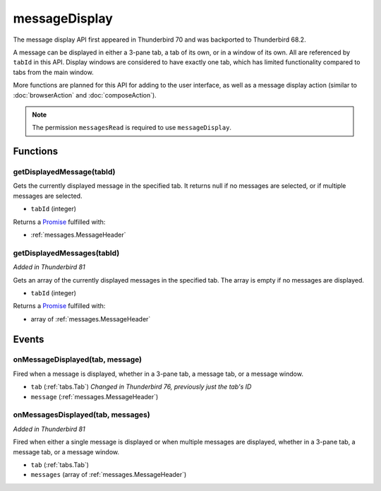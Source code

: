 ==============
messageDisplay
==============

The message display API first appeared in Thunderbird 70 and was backported to Thunderbird 68.2.

A message can be displayed in either a 3-pane tab, a tab of its own, or in a window of its own.
All are referenced by ``tabId`` in this API. Display windows are considered to have exactly one
tab, which has limited functionality compared to tabs from the main window.

More functions are planned for this API for adding to the user interface, as well as a message
display action (similar to :doc:`browserAction` and :doc:`composeAction`).

.. note::

  The permission ``messagesRead`` is required to use ``messageDisplay``.

Functions
=========

.. _messageDisplay.getDisplayedMessage:

getDisplayedMessage(tabId)
--------------------------

Gets the currently displayed message in the specified tab. It returns null if no messages are selected, or if multiple messages are selected.

- ``tabId`` (integer)

Returns a `Promise`_ fulfilled with:

- :ref:`messages.MessageHeader`

.. _messageDisplay.getDisplayedMessages:

getDisplayedMessages(tabId)
---------------------------

*Added in Thunderbird 81*

Gets an array of the currently displayed messages in the specified tab. The array is empty if no messages are displayed.

- ``tabId`` (integer)

Returns a `Promise`_ fulfilled with:

- array of :ref:`messages.MessageHeader`

.. _Promise: https://developer.mozilla.org/en-US/docs/Web/JavaScript/Reference/Global_Objects/Promise

Events
======

.. _messageDisplay.onMessageDisplayed:

onMessageDisplayed(tab, message)
--------------------------------

Fired when a message is displayed, whether in a 3-pane tab, a message tab, or a message window.

- ``tab`` (:ref:`tabs.Tab`) *Changed in Thunderbird 76, previously just the tab's ID*
- ``message`` (:ref:`messages.MessageHeader`)

.. _messageDisplay.onMessagesDisplayed:

onMessagesDisplayed(tab, messages)
----------------------------------

*Added in Thunderbird 81*

Fired when either a single message is displayed or when multiple messages are displayed, whether in a 3-pane tab, a message tab, or a message window.

- ``tab`` (:ref:`tabs.Tab`)
- ``messages`` (array of :ref:`messages.MessageHeader`)
